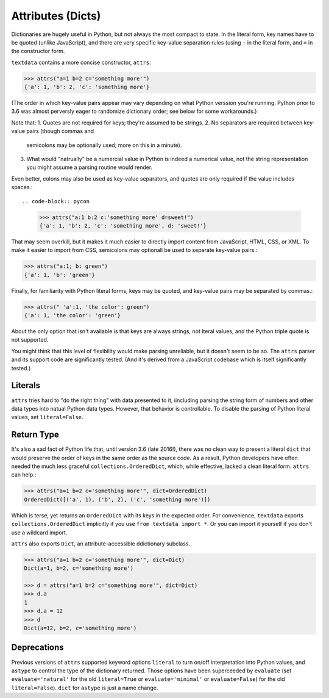 Attributes (Dicts)
==================

Dictionaries are hugely useful in Python, but not always the most
compact to state. In the literal form, key names have to be quoted
(unlike JavaScript), and there are very specific key-value separation
rules (using ``:`` in the literal form, and ``=`` in the constructor
form.

``textdata`` contains a more concise constructor, ``attrs``:

.. code-block:: pycon

    >>> attrs("a=1 b=2 c='something more'")
    {'a': 1, 'b': 2, 'c': 'something more'}

(The order in which key-value pairs appear may vary depending on what Python
verssion you're running. Python prior to 3.6 was almost perversly eager to
randomize dictionary order; see below for some workarounds.)

Note that:
1. Quotes are not required for keys; they're assumed to be strings.
2. No separators are required between key-value pairs (though commas and
   semicolons may be optionally used; more on this in a minute).
3. What would "natrually" be a numercial value in Python is indeed a
   numerical value, not the string representation you might assume a
   parsing routine would render.

Even better, colons may also be used as key-value separators, and
quotes are only required if the value includes spaces.::

.. code-block:: pycon

    >>> attrs("a:1 b:2 c:'something more' d=sweet!")
    {'a': 1, 'b': 2, 'c': 'something more', d: 'sweet!'}

That may seem overkill, but it makes it much easier to directly import content
from JavaScript, HTML, CSS, or XML. To make it easier to import from CSS,
semicolons may optionall be used to separate key-value pairs.:

.. code-block:: pycon

    >>> attrs("a:1; b: green")
    {'a': 1, 'b': 'green'}

Finally, for familiarity with Python literal forms, keys may be
quoted, and key-value pairs may
be separated by commas.:

.. code-block:: pycon

    >>> attrs(" 'a':1, 'the color': green")
    {'a': 1, 'the color': 'green'}

About the only option that isn't available is that keys are always strings,
not lteral values, and the Python triple quote is not supported.

You might think that this level of flexibility would make
parsing unreliable, but it doesn't seem to be so. The ``attrs`` parser and
its support code are significantly tested. (And it's derived from a
JavaScript codebase which is itself significantly tested.)

Literals
--------

``attrs`` tries hard to "do the right thing" with data presented to it,
iincluding parsing the string form of numbers and other data types into
natual Python
data types. However, that behavior is controllable. To disable the parsing of
Python literal values, set ``literal=False``.

Return Type
-----------

It's also a sad fact of Python life that, until version 3.6 (late 2016!), there
was no clean way to present a literal ``dict`` that would preserve the order of
keys in the same order as the source code. As a result, Python developers have
often needed the much less graceful ``collections.OrderedDict``, which, while
effective, lacked a clean literal form. ``attrs`` can help.:

.. code-block:: pycon

    >>> attrs("a=1 b=2 c='something more'", dict=OrderedDict)
    OrderedDict([('a', 1), ('b', 2), ('c', 'something more')])

Which is terse, yet returns an ``OrderedDict`` with its
keys in the expected order. For convenience, ``textdata``
exports ``collections.OrderedDict`` implicitly if you
use ``from textdata import *``. Or you can import it yourself
if you don't use a wildcard import.

``attrs`` also exports ``Dict``, an attribute-accessible
ddictionary subclass.

.. code-block:: pycon

    >>> attrs("a=1 b=2 c='something more'", dict=Dict)
    Dict(a=1, b=2, c='something more')

    >>> d = attrs("a=1 b=2 c='something more'", dict=Dict)
    >>> d.a
    1
    >>> d.a = 12
    >>> d
    Dict(a=12, b=2, c='something more')


Deprecations
------------

Previous versions of ``attrs`` supported keyword
options ``literal`` to turn on/off interpretation
into Python values, and ``astype`` to control the
type of the dictionary returned. Those options have
been superceeded by ``evaluate`` (set ``evaluate='natural'``
for the old ``literal=True`` or
``evaluate='minimal'`` or ``evaluate=False``) for the old ``literal=False``).
``dict`` for ``astype`` is just a name change.
